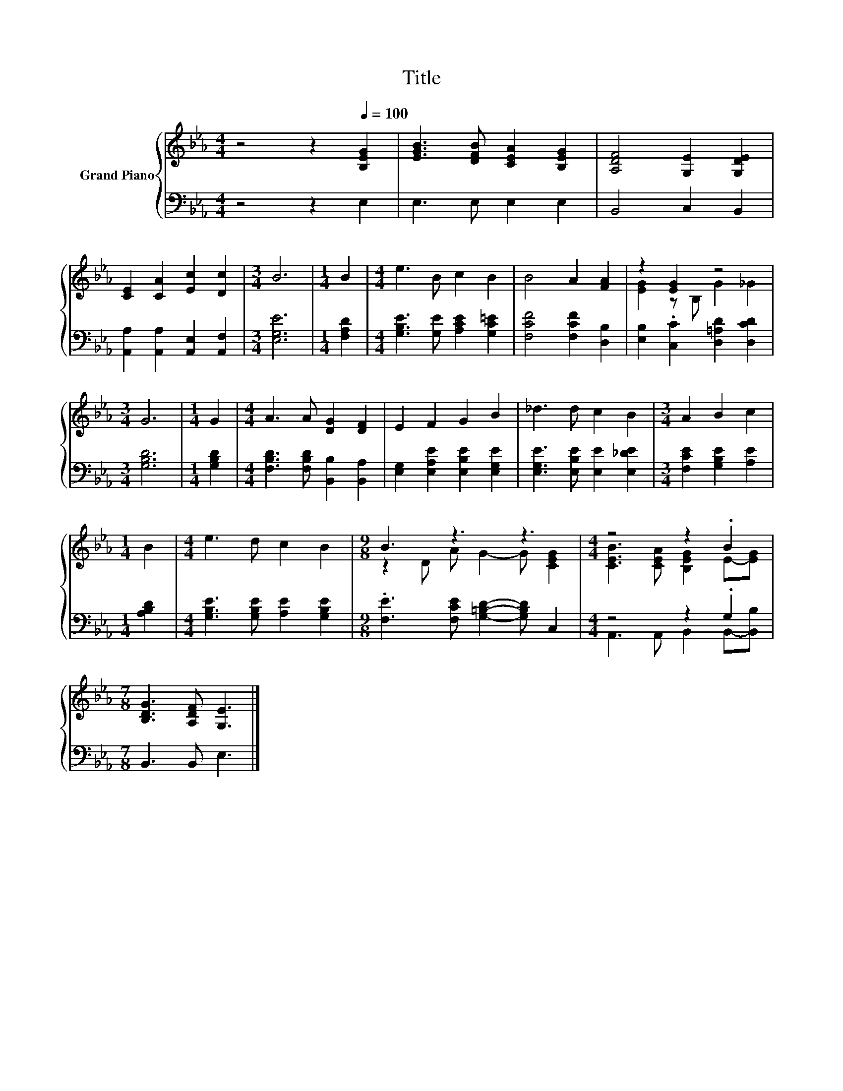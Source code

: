 X:1
T:Title
%%score { ( 1 3 ) | ( 2 4 ) }
L:1/8
M:4/4
K:Eb
V:1 treble nm="Grand Piano"
V:3 treble 
V:2 bass 
V:4 bass 
V:1
 z4 z2[Q:1/4=100] [B,EG]2 | [EGB]3 [DFB] [CEA]2 [B,EG]2 | [A,DF]4 [G,E]2 [G,DE]2 | %3
 [CE]2 [CA]2 [Ec]2 [Dc]2 |[M:3/4] B6 |[M:1/4] B2 |[M:4/4] e3 B c2 B2 | B4 A2 [FA]2 | z2 [EG]2 z4 | %9
[M:3/4] G6 |[M:1/4] G2 |[M:4/4] A3 A [DG]2 [DF]2 | E2 F2 G2 B2 | _d3 d c2 B2 |[M:3/4] A2 B2 c2 | %15
[M:1/4] B2 |[M:4/4] e3 d c2 B2 |[M:9/8] B3 z3 z3 |[M:4/4] z4 z2 .B2 | %19
[M:7/8] [B,DG]3 [A,DF] [G,E]3 |] %20
V:2
 z4 z2 E,2 | E,3 E, E,2 E,2 | B,,4 C,2 B,,2 | [A,,A,]2 [A,,A,]2 [A,,E,]2 [A,,F,]2 | %4
[M:3/4] [E,G,E]6 |[M:1/4] [F,A,D]2 |[M:4/4] [G,B,E]3 [G,E] [A,CE]2 [G,C=E]2 | %7
 [F,CF]4 [F,CF]2 [D,B,]2 | [E,B,]2 .[C,C]2 [D,=A,D]2 [D,CD]2 |[M:3/4] [G,B,D]6 |[M:1/4] [G,B,D]2 | %11
[M:4/4] [F,B,D]3 [F,B,D] [B,,B,]2 [B,,A,]2 | [E,G,]2 [E,A,E]2 [E,B,E]2 [E,G,E]2 | %13
 [E,G,E]3 [E,B,E] [E,E]2 [E,_DE]2 |[M:3/4] [F,CE]2 [G,B,E]2 [A,E]2 |[M:1/4] [A,B,D]2 | %16
[M:4/4] [G,B,E]3 [G,B,E] [A,E]2 [G,B,E]2 |[M:9/8] .[F,E]3 [F,CE] [G,=B,D]2- [G,B,D] C,2 | %18
[M:4/4] z4 z2 .G,2 |[M:7/8] B,,3 B,, E,3 |] %20
V:3
 x8 | x8 | x8 | x8 |[M:3/4] x6 |[M:1/4] x2 |[M:4/4] x8 | x8 | [EG]2 z B, G2 _G2 |[M:3/4] x6 | %10
[M:1/4] x2 |[M:4/4] x8 | x8 | x8 |[M:3/4] x6 |[M:1/4] x2 |[M:4/4] x8 |[M:9/8] z2 D A G2- G [CEG]2 | %18
[M:4/4] [CEB]3 [CEA] [B,EG]2 E-[EG] |[M:7/8] x7 |] %20
V:4
 x8 | x8 | x8 | x8 |[M:3/4] x6 |[M:1/4] x2 |[M:4/4] x8 | x8 | x8 |[M:3/4] x6 |[M:1/4] x2 | %11
[M:4/4] x8 | x8 | x8 |[M:3/4] x6 |[M:1/4] x2 |[M:4/4] x8 |[M:9/8] x9 | %18
[M:4/4] A,,3 A,, B,,2 B,,-[B,,B,] |[M:7/8] x7 |] %20

